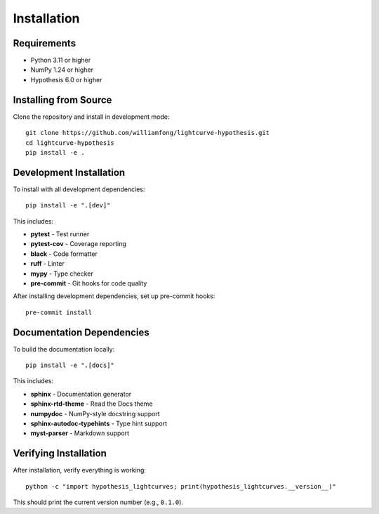 Installation
============

Requirements
------------

* Python 3.11 or higher
* NumPy 1.24 or higher
* Hypothesis 6.0 or higher

Installing from Source
----------------------

Clone the repository and install in development mode::

    git clone https://github.com/williamfong/lightcurve-hypothesis.git
    cd lightcurve-hypothesis
    pip install -e .

Development Installation
------------------------

To install with all development dependencies::

    pip install -e ".[dev]"

This includes:

* **pytest** - Test runner
* **pytest-cov** - Coverage reporting
* **black** - Code formatter
* **ruff** - Linter
* **mypy** - Type checker
* **pre-commit** - Git hooks for code quality

After installing development dependencies, set up pre-commit hooks::

    pre-commit install

Documentation Dependencies
--------------------------

To build the documentation locally::

    pip install -e ".[docs]"

This includes:

* **sphinx** - Documentation generator
* **sphinx-rtd-theme** - Read the Docs theme
* **numpydoc** - NumPy-style docstring support
* **sphinx-autodoc-typehints** - Type hint support
* **myst-parser** - Markdown support

Verifying Installation
----------------------

After installation, verify everything is working::

    python -c "import hypothesis_lightcurves; print(hypothesis_lightcurves.__version__)"

This should print the current version number (e.g., ``0.1.0``).

